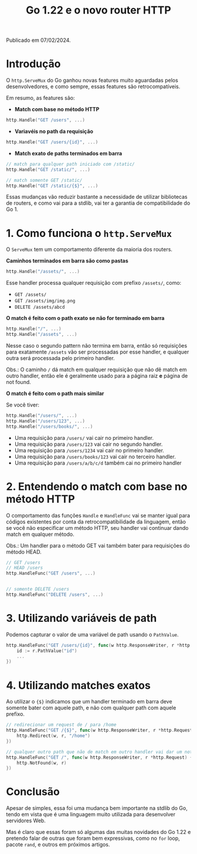 #+title: Go 1.22 e o novo router HTTP

Publicado em 07/02/2024.

* Introdução

O =http.ServeMux= do Go ganhou novas features muito aguardadas pelos
desenvolvedores, e como sempre, essas features são retrocompatíveis.

Em resumo, as features são:

- *Match com base no método HTTP*

#+begin_src go
http.Handle("GET /users", ...)
#+end_src

- *Variavéis no path da requisição*

#+begin_src go
http.Handle("GET /users/{id}", ...)
#+end_src

- *Match exato de paths terminados em barra*

#+begin_src go
// match para qualquer path iniciado com /static/
http.Handle("GET /static/", ...)

// match somente GET /static/
http.Handle("GET /static/{$}", ...)
#+end_src

Essas mudanças vão reduzir bastante a necessidade de utilizar bibliotecas de
routers, e como vai para a stdlib, vai ter a garantia de compatibilidade do
Go 1.

* 1. Como funciona o =http.ServeMux=

O =ServeMux= tem um comportamento diferente da maioria dos routers.

*Caminhos terminados em barra são como pastas*

#+begin_src go
http.Handle("/assets/", ...)
#+end_src

Esse handler processa qualquer requisição com prefixo =/assets/=, como:

- =GET /assets/=
- =GET /assets/img/img.png=
- =DELETE /assets/abcd=

*O match é feito com o path exato se não for terminado em barra*

#+begin_src go
http.Handle("/", ...)
http.Handle("/assets", ...)
#+end_src

Nesse caso o segundo pattern não termina em barra, então só requisições para
exatamente =/assets= vão ser processadas por esse handler, e qualquer outra será
processada pelo primeiro handler. 

Obs.: O caminho =/= dá match em qualquer requisição que não dê match em outro
handler, então ele é geralmente usado para a página raiz *e* página de not
found. 

*O match é feito com o path mais similar*

Se você tiver:

#+begin_src go
http.Handle("/users/", ...)
http.Handle("/users/123", ...)
http.Handle("/users/books/", ...)
#+end_src

- Uma requisição para =/users/= vai cair no primeiro handler.
- Uma requisição para =/users/123= vai cair no segundo handler.
- Uma requisição para =/users/1234= vai cair no primeiro handler.
- Uma requisição para =/users/books/123= vai cair no terceiro handler.
- Uma requisição para =/users/a/b/c/d= também cai no primeiro handler

* 2. Entendendo o match com base no método HTTP

O comportamento das funções =Handle= e =HandleFunc= vai se manter igual para
códigos existentes por conta da retrocompatibilidade da linguagem, então se você
não especificar um método HTTP, seu handler vai continuar dando match em
qualquer método. 

Obs.: Um handler para o método GET vai também bater para requisições do método
HEAD. 

#+begin_src go
// GET /users
// HEAD /users
http.HandleFunc("GET /users", ...)


// somente DELETE /users
http.HandleFunc("DELETE /users", ...)
#+end_src

* 3. Utilizando variáveis de path

Podemos capturar o valor de uma variável de path usando o =PathValue=.

#+begin_src go
http.HandleFunc("GET /users/{id}", func(w http.ResponseWriter, r *http.Request) {
    id := r.PathValue("id")
    ...
})
#+end_src

* 4. Utilizando matches exatos

Ao utilizar o ={$}= indicamos que um handler terminado em barra deve somente
bater com aquele path, e não com qualquer path com aquele prefixo. 

#+begin_src go
// redirecionar um request de / para /home
http.HandleFunc("GET /{$}", func(w http.ResponseWriter, r *http.Request) {
    http.Redirect(w, r, "/home")
})

// qualquer outro path que não de match em outro handler vai dar um not found
http.HandleFunc("GET /", func(w http.ResponseWriter, r *http.Request) {
    http.NotFound(w, r)
})
#+end_src

* Conclusão

Apesar de simples, essa foi uma mudança bem importante na stdlib do Go, tendo em
vista que é uma linguagem muito utilizada para desenvolver servidores Web. 

Mas é claro que essas foram só algumas das muitas novidades do Go 1.22 e
pretendo falar de outras que foram bem expressivas, como no =for= loop, pacote
=rand=, e outros em próximos artigos. 

